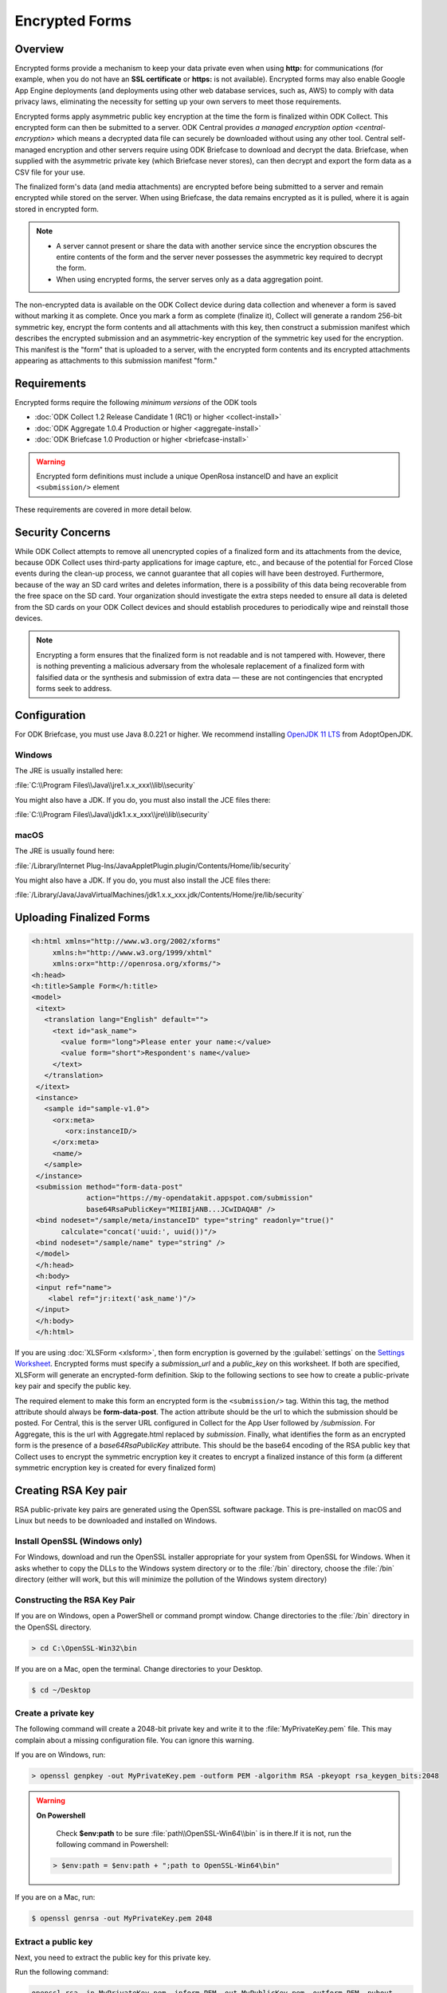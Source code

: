 *****************************
Encrypted Forms
*****************************

.. _encrypted-forms:

Overview
====================
Encrypted forms provide a mechanism to keep your data private even when using **http:** for communications (for example, when you do not have an **SSL certificate** or **https:** is not available). Encrypted forms may also enable Google App Engine deployments (and deployments using other web database services, such as, AWS) to comply with data privacy laws, eliminating the necessity for setting up your own servers to meet those requirements.

Encrypted forms apply asymmetric public key encryption at the time the form is finalized within ODK Collect. This encrypted form can then be submitted to a server. ODK Central provides `a managed encryption option <central-encryption>` which means a decrypted data file can securely be downloaded without using any other tool. Central self-managed encryption and other servers require using ODK Briefcase to download and decrypt the data. Briefcase, when supplied with the asymmetric private key (which Briefcase never stores), can then decrypt and export the form data as a CSV file for your use.

The finalized form's data (and media attachments) are encrypted before being submitted to a server and remain encrypted while stored on the server. When using Briefcase, the data remains encrypted as it is pulled, where it is again stored in encrypted form.

.. note::

  - A server cannot present or share the data with another service since the encryption obscures the entire contents of the form and the server never possesses the asymmetric key required to decrypt the form.
  - When using encrypted forms, the server serves only as a data aggregation point.

The non-encrypted data is available on the ODK Collect device during data collection and whenever a form is saved without marking it as complete. Once you mark a form as complete (finalize it), Collect will generate a random 256-bit symmetric key, encrypt the form contents and all attachments with this key, then construct a submission manifest which describes the encrypted submission and an asymmetric-key encryption of the symmetric key used for the encryption. This manifest is the "form" that is uploaded to a server, with the encrypted form contents and its encrypted attachments appearing as attachments to this submission manifest "form."

.. _encrypt-requirements:

Requirements
====================
Encrypted forms require the following *minimum versions* of the ODK tools

- :doc:`ODK Collect 1.2 Release Candidate 1 (RC1) or higher <collect-install>`
- :doc:`ODK Aggregate 1.0.4 Production or higher <aggregate-install>`
- :doc:`ODK Briefcase 1.0 Production or higher <briefcase-install>`

.. warning::

  Encrypted form definitions must include a unique OpenRosa instanceID and have an explicit ``<submission/>`` element

These requirements are covered in more detail below.

.. _security-concerns:

Security Concerns
====================
While ODK Collect attempts to remove all unencrypted copies of a finalized form and its attachments from the device, because ODK Collect uses third-party applications for image capture, etc., and because of the potential for Forced Close events during the clean-up process, we cannot guarantee that all copies will have been destroyed. Furthermore, because of the way an SD card writes and deletes information, there is a possibility of this data being recoverable from the free space on the SD card. Your organization should investigate the extra steps needed to ensure all data is deleted from the SD cards on your ODK Collect devices and should establish procedures to periodically wipe and reinstall those devices.

.. note::

  Encrypting a form ensures that the finalized form is not readable and is not tampered with. However, there is nothing preventing a malicious adversary from the wholesale replacement of a finalized form with falsified data or the synthesis and submission of extra data — these are not contingencies that encrypted forms seek to address.

.. _config-briefcase:

Configuration
====================

For ODK Briefcase, you must use Java 8.0.221 or higher. We recommend installing `OpenJDK 11 LTS <https://adoptopenjdk.net/>`_ from AdoptOpenJDK.

Windows
~~~~~~~~~~~~~~~

The JRE is usually installed here:

:file:`C:\\Program Files\\Java\\jre1.x.x_xxx\\lib\\security`

You might also have a JDK. If you do, you must also install the JCE files there:

:file:`C:\\Program Files\\Java\\jdk1.x.x_xxx\\jre\\lib\\security`

macOS
~~~~~~~~~~~~~~~

The JRE is usually found here:

:file:`/Library/Internet Plug-Ins/JavaAppletPlugin.plugin/Contents/Home/lib/security`

You might also have a JDK. If you do, you must also install the JCE files there:

:file:`/Library/Java/JavaVirtualMachines/jdk1.x.x_xxx.jdk/Contents/Home/jre/lib/security`

.. _upload-final-forms:

Uploading Finalized Forms
===========================

.. code-block:: xml

   <h:html xmlns="http://www.w3.org/2002/xforms"
        xmlns:h="http://www.w3.org/1999/xhtml"
	xmlns:orx="http://openrosa.org/xforms/">
   <h:head>
   <h:title>Sample Form</h:title>
   <model>
    <itext>
      <translation lang="English" default="">
        <text id="ask_name">
          <value form="long">Please enter your name:</value>
          <value form="short">Respondent's name</value>
        </text>
      </translation>
    </itext>
    <instance>
      <sample id="sample-v1.0">
        <orx:meta>
           <orx:instanceID/>
        </orx:meta>
        <name/>
      </sample>
    </instance>
    <submission method="form-data-post"
                action="https://my-opendatakit.appspot.com/submission"
                base64RsaPublicKey="MIIBIjANB...JCwIDAQAB" />
    <bind nodeset="/sample/meta/instanceID" type="string" readonly="true()"
          calculate="concat('uuid:', uuid())"/>
    <bind nodeset="/sample/name" type="string" />
    </model>
    </h:head>
    <h:body>
    <input ref="name">
       <label ref="jr:itext('ask_name')"/>
    </input>
    </h:body>
    </h:html>


If you are using :doc:`XLSForm <xlsform>`, then form encryption is governed by the :guilabel:`settings` on the `Settings Worksheet <http://xlsform.org/#settings_ws>`_. Encrypted forms must specify a *submission_url* and a *public_key* on this worksheet. If both are specified, XLSForm will generate an encrypted-form definition. Skip to the following sections to see how to create a public-private key pair and specify the public key.

The required element to make this form an encrypted form is the ``<submission/>`` tag. Within this tag, the method attribute should always be **form-data-post**. The action attribute should be the url to which the submission should be posted. For Central, this is the server URL configured in Collect for the App User followed by `/submission`. For Aggregate, this is the url with Aggregate.html replaced by `submission`. Finally, what identifies the form as an encrypted form is the presence of a *base64RsaPublicKey* attribute. This should be the base64 encoding of the RSA public key that Collect uses to encrypt the symmetric encryption key it creates to encrypt a finalized instance of this form (a different symmetric encryption key is created for every finalized form)

.. _create-RSA-key:

Creating RSA Key pair
===========================

RSA public-private key pairs are generated using the OpenSSL software package. This is pre-installed on macOS and Linux but needs to be downloaded and installed on Windows.

.. _install-openssl:

Install OpenSSL (Windows only)
~~~~~~~~~~~~~~~~~~~~~~~~~~~~~~~~~~~

For Windows, download and run the OpenSSL installer appropriate for your system from OpenSSL for Windows. When it asks whether to copy the DLLs to the Windows system directory or to the :file:`/bin` directory, choose the :file:`/bin` directory (either will work, but this will minimize the pollution of the Windows system directory)

.. _construct-key:

Constructing the RSA Key Pair
~~~~~~~~~~~~~~~~~~~~~~~~~~~~~~~~~~~

If you are on Windows, open a PowerShell or command prompt window. Change directories to the :file:`/bin` directory in the OpenSSL directory.

.. code-block:: doscon

  > cd C:\OpenSSL-Win32\bin

If you are on a Mac, open the terminal. Change directories to your Desktop.

.. code-block:: console

  $ cd ~/Desktop

.. _create-key:

Create a private key
~~~~~~~~~~~~~~~~~~~~~~~~~~~~~~~~~~~

The following command will create a 2048-bit private key and write it to the :file:`MyPrivateKey.pem` file. This may complain about a missing configuration file. You can ignore this warning.

If you are on Windows, run:

.. code-block:: doscon

  > openssl genpkey -out MyPrivateKey.pem -outform PEM -algorithm RSA -pkeyopt rsa_keygen_bits:2048

.. warning::

  **On Powershell**

    Check **$env:path** to be sure :file:`path\\OpenSSL-Win64\\bin` is in there.If it is not, run the following command in Powershell:

  .. code-block:: console

    > $env:path = $env:path + ";path to OpenSSL-Win64\bin"

If you are on a Mac, run:

.. code-block:: console

  $ openssl genrsa -out MyPrivateKey.pem 2048

.. _extract-key:

Extract a public key
~~~~~~~~~~~~~~~~~~~~~~~~~

Next, you need to extract the public key for this private key.

Run the following command:

.. code-block:: console

  openssl rsa -in MyPrivateKey.pem -inform PEM -out MyPublicKey.pem -outform PEM -pubout

This may also complain about a missing configuration file. You can ignore this warning.

.. _store-use-keys:

Storing and using the keys
~~~~~~~~~~~~~~~~~~~~~~~~~~~~~~~~

Move the :file:`MyPrivateKey.pem` file to a secure location. It does not have a password encoding it, so anyone can decrypt your data if they have access to this file. This is the private key file that you will give to ODK Briefcase when decrypting the data.

.. _update-keys:

Updating the public_key field in the XLSForm settings worksheet.
~~~~~~~~~~~~~~~~~~~~~~~~~~~~~~~~~~~~~~~~~~~~~~~~~~~~~~~~~~~~~~~~~~~~~

Open the :file:`MyPublicKey.pem` file and copy the resulting very-long string inside **----BEGIN/END----** lines and paste it into the **public_key field** in the XLSForm settings worksheet. This very-long string will become the *base64RsaPublicKey* attribute in the resulting encrypted form definition.

.. note::

  - You  need to be especially careful that this is ONLY the public key and not the contents of the original public-private key file (which would also appear to work but provide no security).


.. tip::

  - You can use Notepad (Windows) or TextEdit (Mac) to open :file:`MyPublicKey.pem`
  - Alternatively, you can use the command ``less MyPublicKey.pem`` to print the contents into the terminal and directly copy/paste from there.

.. seealso::

   - For reference, you can checkout the `tutorial encrypted-XLSForm <https://docs.google.com/spreadsheets/d/1O2VW5dNxXeyr-V_GB3spS6QPX4rtqtt7ijqP_uZLU3I/edit#gid=390337726>`_.It is for viewing purpose only but you can make your own copy to edit it.

.. _encrypt-operations:

Operations
===========================

Operationally, you would add the form definition to the server identified in the ``<submission>`` tag's action attribute, and deploy everything using Collect, figure out how you want to implement a periodic SD Card wiping protocol for your devices, and you're done. Submissions will be encrypted when marked as complete. Once the data is on your server, use Briefcase to download the encrypted submissions to your desktop computer, and then specify the private key PEM file when decrypting and generating the CSV files.

.. note::
  - ODK Central or ODK Aggregate will only hold the encrypted submission with no access to the private key
  - ODK Briefcase will emit the CSV with an extra final column that indicates whether the signature of the encrypted file was good or bad.  It would be bad if any of the attachments are missing or if there was tampering (other than the wholesale replacement of a submission, which can't be detected).
